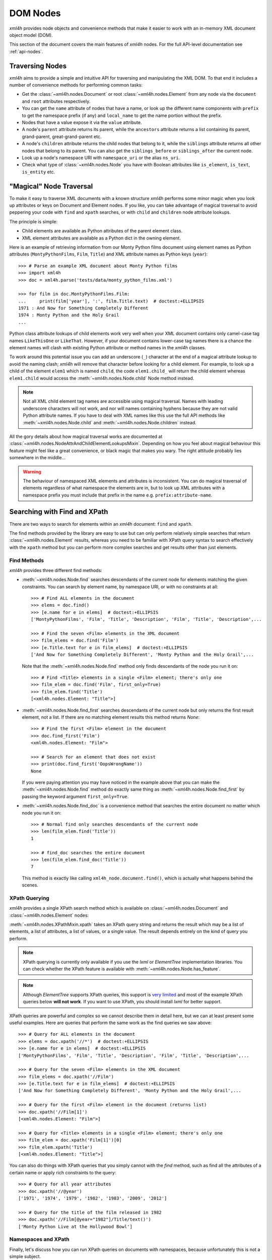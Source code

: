 =========
DOM Nodes
=========

*xml4h* provides node objects and convenience methods that make it easier to
work with an in-memory XML document object model (DOM).

This section of the document covers the main features of *xml4h* nodes.
For the full API-level documentation see :ref:`api-nodes`.


Traversing Nodes
----------------

*xml4h* aims to provide a simple and intuitive API for traversing and
manipulating the XML DOM. To that end it includes a number of convenience
methods for performing common tasks:

- Get the :class:`~xml4h.nodes.Document` or root :class:`~xml4h.nodes.Element`
  from any node via the ``document`` and ``root`` attributes respectively.
- You can get the ``name`` attribute of nodes that have a name, or look up
  the different name components with ``prefix`` to get the namespace prefix
  (if any) and ``local_name`` to get the name portion without the prefix.
- Nodes that have a value expose it via the ``value`` attribute.
- A node's ``parent`` attribute returns its parent, while the ``ancestors``
  attribute returns a list containing its parent, grand-parent,
  great-grand-parent etc.
- A node's ``children`` attribute returns the child nodes that belong to it,
  while the ``siblings`` attribute returns all other nodes that belong to its
  parent. You can also get the ``siblings_before`` or ``siblings_after`` the
  current node.
- Look up a node's namespace URI with ``namespace_uri`` or the alias
  ``ns_uri``.
- Check what type of :class:`~xml4h.nodes.Node` you have with Boolean
  attributes like ``is_element``, ``is_text``, ``is_entity`` etc.


.. _magical-node-traversal:

"Magical" Node Traversal
------------------------

To make it easy to traverse XML documents with a known structure *xml4h*
performs some minor magic when you look up attributes or keys on Document
and Element nodes.  If you like, you can take advantage of magical traversal
to avoid peppering your code with ``find`` and ``xpath`` searches, or with
``child`` and ``children`` node attribute lookups.

The principle is simple:

- Child elements are available as Python attributes of the parent element
  class.
- XML element attributes are available as a Python dict in the owning element.

Here is an example of retrieving information from our Monty Python films
document using element names as Python attributes (``MontyPythonFilms``,
``Film``, ``Title``) and XML attribute names as Python keys (``year``)::

    >>> # Parse an example XML document about Monty Python films
    >>> import xml4h
    >>> doc = xml4h.parse('tests/data/monty_python_films.xml')

    >>> for film in doc.MontyPythonFilms.Film:
    ...     print(film['year'], ':', film.Title.text)  # doctest:+ELLIPSIS
    1971 : And Now for Something Completely Different
    1974 : Monty Python and the Holy Grail
    ...

Python class attribute lookups of child elements work very well when your XML
document contains only camel-case tag names ``LikeThisOne`` or ``LikeThat``.
However, if your document contains lower-case tag names there is a chance the
element names will clash with existing Python attribute or method names in the
*xml4h* classes.

To work around this potential issue you can add an underscore (``_``)
character at the end of a magical attribute lookup to avoid the naming clash;
*xml4h* will remove that character before looking for a child element. For
example, to look up a child of the element ``elem1`` which is named ``child``,
the code ``elem1.child_`` will return the child element whereas ``elem1.child``
would access the :meth:`~xml4h.nodes.Node.child` Node method instead.

.. note::
   Not all XML child element tag names are accessible using magical traversal.
   Names with leading underscore characters will not work, and nor will names
   containing hyphens because they are not valid Python attribute names. If you
   have to deal with XML names like this use the full API methods like
   :meth:`~xml4h.nodes.Node.child` and :meth:`~xml4h.nodes.Node.children`
   instead.

All the gory details about how magical traversal works are documented at
:class:`~xml4h.nodes.NodeAttrAndChildElementLookupsMixin`.  Depending on how
you feel about magical behaviour this feature might feel like a great
convenience, or black magic that makes you wary. The right attitude probably
lies somewhere in the middle...

.. warning::
   The behaviour of namespaced XML elements and attributes is inconsistent.
   You can do magical traversal of elements regardless of what namespace the
   elements are in, but to look up XML attributes with a namespace prefix
   you must include that prefix in the name e.g. ``prefix:attribute-name``.


Searching with Find and XPath
-----------------------------

There are two ways to search for elements within an *xml4h* document: ``find``
and ``xpath``.

The find methods provided by the library are easy to use but can only perform
relatively simple searches that return :class:`~xml4h.nodes.Element` results,
whereas you need to be familiar with XPath query syntax to search effectively
with the ``xpath`` method but you can perform more complex searches and get
results other than just elements.

Find Methods
............

*xml4h* provides three different find methods:

- :meth:`~xml4h.nodes.Node.find` searches descendants of the current node for
  elements matching the given constraints. You can search by element name,
  by namespace URI, or with no constraints at all::

      >>> # Find ALL elements in the document
      >>> elems = doc.find()
      >>> [e.name for e in elems]  # doctest:+ELLIPSIS
      ['MontyPythonFilms', 'Film', 'Title', 'Description', 'Film', 'Title', 'Description',...

      >>> # Find the seven <Film> elements in the XML document
      >>> film_elems = doc.find('Film')
      >>> [e.Title.text for e in film_elems]  # doctest:+ELLIPSIS
      ['And Now for Something Completely Different', 'Monty Python and the Holy Grail',...

  Note that the :meth:`~xml4h.nodes.Node.find` method only finds descendants
  of the node you run it on::

      >>> # Find <Title> elements in a single <Film> element; there's only one
      >>> film_elem = doc.find('Film', first_only=True)
      >>> film_elem.find('Title')
      [<xml4h.nodes.Element: "Title">]

- :meth:`~xml4h.nodes.Node.find_first` searches descendants of the current
  node but only returns the first result element, not a list. If there are no
  matching element results this method returns *None*::

      >>> # Find the first <Film> element in the document
      >>> doc.find_first('Film')
      <xml4h.nodes.Element: "Film">

      >>> # Search for an element that does not exist
      >>> print(doc.find_first('OopsWrongName'))
      None

  If you were paying attention you may have noticed in the example above that
  you can make the :meth:`~xml4h.nodes.Node.find` method do exactly same thing
  as :meth:`~xml4h.nodes.Node.find_first` by passing the keyword argument
  ``first_only=True``.

- :meth:`~xml4h.nodes.Node.find_doc` is a convenience method that searches the
  entire document no matter which node you run it on::

      >>> # Normal find only searches descendants of the current node
      >>> len(film_elem.find('Title'))
      1

      >>> # find_doc searches the entire document
      >>> len(film_elem.find_doc('Title'))
      7

  This method is exactly like calling ``xml4h_node.document.find()``, which is
  actually what happens behind the scenes.

XPath Querying
..............

*xml4h* provides a single XPath search method which is available on
:class:`~xml4h.nodes.Document` and :class:`~xml4h.nodes.Element` nodes:

:meth:`~xml4h.nodes.XPathMixin.xpath` takes an XPath query string and returns
the result which may be a list of elements, a list of attributes, a list of
values, or a single value. The result depends entirely on the kind of query you
perform.

.. note::
   XPath querying is currently only available if you use the *lxml* or
   *ElementTree* implementation libraries. You can check whether the XPath
   feature is available with :meth:`~xml4h.nodes.Node.has_feature`.

.. note::
   Although *ElementTree* supports XPath queries, this support is
   `very limited <http://effbot.org/zone/element-xpath.htm>`_ and most of the
   example XPath queries below **will not work**. If you want to use XPath, you
   should install *lxml* for better support.

XPath queries are powerful and complex so we cannot describe them in detail
here, but we can at least present some useful examples. Here are queries that
perform the same work as the find queries we saw above::

      >>> # Query for ALL elements in the document
      >>> elems = doc.xpath('//*')  # doctest:+ELLIPSIS
      >>> [e.name for e in elems]  # doctest:+ELLIPSIS
      ['MontyPythonFilms', 'Film', 'Title', 'Description', 'Film', 'Title', 'Description',...

      >>> # Query for the seven <Film> elements in the XML document
      >>> film_elems = doc.xpath('//Film')
      >>> [e.Title.text for e in film_elems]  # doctest:+ELLIPSIS
      ['And Now for Something Completely Different', 'Monty Python and the Holy Grail',...

      >>> # Query for the first <Film> element in the document (returns list)
      >>> doc.xpath('//Film[1]')
      [<xml4h.nodes.Element: "Film">]

      >>> # Query for <Title> elements in a single <Film> element; there's only one
      >>> film_elem = doc.xpath('Film[1]')[0]
      >>> film_elem.xpath('Title')
      [<xml4h.nodes.Element: "Title">]

You can also do things with XPath queries that you simply cannot with the
*find* method, such as find all the attributes of a certain name or apply
rich constraints to the query::

      >>> # Query for all year attributes
      >>> doc.xpath('//@year')
      ['1971', '1974', '1979', '1982', '1983', '2009', '2012']

      >>> # Query for the title of the film released in 1982
      >>> doc.xpath('//Film[@year="1982"]/Title/text()')
      ['Monty Python Live at the Hollywood Bowl']


Namespaces and XPath
....................

Finally, let's discuss how you can run XPath queries on documents with
namespaces, because unfortunately this is not a simple subject.

First, you need to understand that if you are working with a namespaced
document your XPath queries must refer to those namespaces or they will not
find anything::

    >>> # Parse a namespaced version of the Monty Python Films doc
    >>> ns_doc = xml4h.parse('tests/data/monty_python_films.ns.xml')
    >>> ns_doc.write(indent=True)  #doctest:+ELLIPSIS
    <?xml version="1.0" encoding="utf-8"?>
    <MontyPythonFilms source="http://en.wikipedia.org/wiki/Monty_Python" xmlns="uri:monty-python" xmlns:work="uri:artistic-work">
        <work:Film year="1971">
            <Title>And Now for Something Completely Different</Title>
            ...

    >>> # XPath queries without prefixes won't find namespaced elements
    >>> ns_doc.xpath('//Film')
    []

To refer to namespaced nodes in your query the namespace must have a prefix
alias assigned to it. You can specify prefixes when you call the *xpath* method
by providing a ``namespaces`` keyword argument with a dictionary of
alias-to-URI mappings::

    >>> # Specify explicit prefix alias mappings
    >>> films = ns_doc.xpath('//x:Film', namespaces={'x': 'uri:artistic-work'})
    >>> len(films)
    7

Or, preferably, if your document node already has prefix mappings you can use
them directly::

    >>> # Our root node already has a 'work' prefix defined...
    >>> ns_doc.root['xmlns:work']
    'uri:artistic-work'

    >>> # ...so we can use this prefix directly
    >>> films = ns_doc.root.xpath('//work:Film')
    >>> len(films)
    7

Another gotcha is when a document has a default namespace. The default
namespace applies to every descendent node without its own namespace, but XPath
doesn't have a good way of dealing with this since there is no such thing as
a "default namespace" prefix alias.

*xml4h* helps out by providing just such an alias: the underscore (``_``)::

    >>> # Our document root has a default namespace
    >>> ns_doc.root.ns_uri
    'uri:monty-python'

    >>> # You need a prefix alias that refers to the default namespace
    >>> ns_doc.xpath('//Title')
    []

    >>> # You could specify it explicitly...
    >>> titles = ns_doc.xpath('//x:Title',
    ...                       namespaces={'x': ns_doc.root.ns_uri})
    >>> len(titles)
    7

    >>> # ...or use xml4h's special default namespace prefix: _
    >>> titles = ns_doc.xpath('//_:Title')
    >>> len(titles)
    7


Filtering Node Lists
--------------------

Many *xml4h* node attributes return a list of nodes as a
:class:`~xml4h.nodes.NodeList` object which confers some special filtering
powers.  You get this special node list object from attributes like
``children``, ``ancestors``, and ``siblings``, and from the ``find`` search
method if it has element results.

Here are some examples of how you can easily filter a
:class:`~xml4h.nodes.NodeList` to get just the
nodes you need:

- Get the first child node using the ``filter`` method::

      >>> # Filter to get just the first child
      >>> doc.root.children.filter(first_only=True)
      <xml4h.nodes.Element: "Film">

      >>> # The document has 7 <Film> element children of the root
      >>> len(doc.root.children)
      7

- Get the first child node by treating ``children`` as a callable::

      >>> doc.root.children(first_only=True)
      <xml4h.nodes.Element: "Film">

  When you treat the node list as a callable it calls the ``filter`` method
  behind the scenes, but since doing it the callable way is quicker and
  clearer in code we will use that approach from now on.

- Get the first child node with the ``child`` filtering method, which accepts
  the same constraints as the ``filter`` method::

      >>> doc.root.child()
      <xml4h.nodes.Element: "Film">

      >>> # Apply filtering with child
      >>> print(doc.root.child('WrongName'))
      None

- Get the first of a set of children with the ``first`` attribute::

      >>> doc.root.children.first
      <xml4h.nodes.Element: "Film">


- Filter the node list by name::

      >>> for n in doc.root.children('Film'):
      ...     print(n.Title.text)
      And Now for Something Completely Different
      Monty Python and the Holy Grail
      Monty Python's Life of Brian
      Monty Python Live at the Hollywood Bowl
      Monty Python's The Meaning of Life
      Monty Python: Almost the Truth (The Lawyer's Cut)
      A Liar's Autobiography: Volume IV

      >>> len(doc.root.children('WrongName'))
      0

  .. note::
     Passing a node name as the first argument will match the *local* name of
     a node. You can match the full node name, which might include a prefix
     for example, with a call like: ``.children(name='SomeName')``.

- Filter with a custom function::

      >>> # Filter to films released in the year 1979
      >>> for n in doc.root.children('Film',
      ...         filter_fn=lambda node: node.attributes['year'] == '1979'):
      ...     print(n.Title.text)
      Monty Python's Life of Brian


Manipulating Nodes and Elements
-------------------------------

*xml4h* provides simple methods to manipulate the structure and content of an
XML DOM. The methods available depend on the kind of node you are interacting
with, and by far the majority are for working with
:class:`~xml4h.nodes.Element` nodes.


Delete a Node
.............

Any node can be removes from its owner document with
:meth:`~xml4h.nodes.Node.delete`::

    >>> # Before deleting a Film element there are 7 films
    >>> len(doc.MontyPythonFilms.Film)
    7

    >>> doc.MontyPythonFilms.children('Film')[-1].delete()
    >>> len(doc.MontyPythonFilms.Film)
    6

.. note::
   By default deleting a node also destroys it, but it can optionally be left
   intact after removal from the document by including the ``destroy=False``
   option.

Name and Value Attributes
.........................

Many nodes have low-level name and value properties that can be read from and
written to.  Nodes with names and values include Text, CDATA, Comment,
ProcessingInstruction, Attribute, and Element nodes.

Here is an example of accessing the low-level name and value properties of a
Text node::

    >>> text_node = doc.MontyPythonFilms.child('Film').child('Title').child()
    >>> text_node.is_text
    True

    >>> text_node.name
    '#text'
    >>> text_node.value
    'And Now for Something Completely Different'

And here is the same for an Attribute node::

    >>> # Access the name/value properties of an Attribute node
    >>> year_attr = doc.MontyPythonFilms.child('Film').attribute_node('year')
    >>> year_attr.is_attribute
    True

    >>> year_attr.name
    'year'
    >>> year_attr.value
    '1971'

The name attribute of a node is not necessarily a plain string, in the case of
nodes within a defined namespaced the ``name`` attribute may comprise two
components: a ``prefix`` that represents the namespace, and a ``local_name``
which is the plain name of the node ignoring the namespace. For more
information on namespaces see :ref:`xml4h-namespaces`.

Import a Node and its Descendants
.................................

In addition to manipulating nodes in a single XML document directly, you can
also import a node (and all its descendant) from another document using a node
clone or transplant operation.

There are two ways to import a node and its descendants:

- Use the :meth:`~xml4h.nodes.Node.clone_node` Node method or
  :meth:`~xml4h.builder.Builder.clone` Builder method to copy a node into your
  document without removing it from its original document.
- Use the :meth:`~xml4h.nodes.Node.transplant_node` Node method or
  :meth:`~xml4h.builder.Builder.transplant` Builder method to transplant a node
  into your document and remove it from its original document.

Here is an example of transplanting a node into a document (which also happens
to undo the damage we did to our example DOM in the ``delete()`` example
above)::

    >>> # Build a new document containing a Film element
    >>> film_builder = (xml4h.build('DeletedFilm')
    ...     .element('Film').attrs(year='1971')
    ...         .element('Title')
    ...             .text('And Now for Something Completely Different').up()
    ...         .element('Description').text(
    ...             "A collection of sketches from the first and second TV"
    ...             " series of Monty Python's Flying Circus purposely"
    ...             " re-enacted and shot for film.")
    ...     )

    >>> # Transplant the Film element from the new document
    >>> node_to_transplant = film_builder.root.child('Film')
    >>> doc.MontyPythonFilms.transplant_node(node_to_transplant)
    >>> len(doc.MontyPythonFilms.Film)
    7

When you transplant a node from another document it is removed from that
document::

    >>> # After transplanting the Film node it is no longer in the original doc
    >>> len(film_builder.root.find('Film'))
    0

If you need to leave the original document unchanged when importing a node use
the clone methods instead.

Working with Elements
.....................

Element nodes have the most methods to access and manipulate their content,
which is fitting since this is the most useful type of node and you will deal
with elements regularly.

The leaf elements in XML documents often have one or more
:class:`~xml4h.nodes.Text` node children that contain the element's data
content. While you could iterate over such text nodes as child nodes, *xml4h*
provides the more convenient text accessors you would expect::

    >>> title_elem = doc.MontyPythonFilms.Film[0].Title
    >>> orig_title = title_elem.text
    >>> orig_title
    'And Now for Something Completely Different'

    >>> title_elem.text = 'A new, and wrong, title'
    >>> title_elem.text
    'A new, and wrong, title'

    >>> # Let's put it back the way it was...
    >>> title_elem.text = orig_title

Elements also have attributes that can be manipulated in a number of ways.

Look up an element's attributes with:

- the :meth:`~xml4h.nodes.Element.attributes` attribute (or aliases ``attrib``
  and ``attrs``) that return an ordered dictionary of attribute names and
  values::

      >>> film_elem = doc.MontyPythonFilms.Film[0]
      >>> film_elem.attributes
      <xml4h.nodes.AttributeDict: [('year', '1971')]>

- or by obtaining an element's attributes as :class:`~xml4h.nodes.Attribute`
  nodes, though that is only likely to be useful in unusual circumstances::

      >>> film_elem.attribute_nodes
      [<xml4h.nodes.Attribute: "year">]

      >>> # Get a specific attribute node by name or namespace URI
      >>> film_elem.attribute_node('year')
      <xml4h.nodes.Attribute: "year">

- and there's also the "magical" keyword lookup technique discussed in
  :ref:`magical-node-traversal` for quickly grabbing attribute values.

Set attribute values with:

- the :meth:`~xml4h.nodes.Element.set_attributes` method, which allows you to
  add attributes without replacing existing ones. This method also supports
  defining XML attributes as a dictionary, list of name/value pairs, or
  keyword arguments::

      >>> # Set/add attributes as a dictionary
      >>> film_elem.set_attributes({'a1': 'v1'})

      >>> # Set/add attributes as a list of name/value pairs
      >>> film_elem.set_attributes([('a2', 'v2')])

      >>> # Set/add attributes as keyword arguments
      >>> film_elem.set_attributes(a3='v3', a4=4)

      >>> film_elem.attributes
      <xml4h.nodes.AttributeDict: [('a1', 'v1'), ('a2', 'v2'), ('a3', 'v3'), ('a4', '4'), ('year', '1971')]>

- the setter version of the :attr:`~xml4h.nodes.Element.attributes` attribute,
  which replaces any existing attributes with the new set::

      >>> film_elem.attributes = {'year': '1971', 'note': 'funny'}
      >>> film_elem.attributes
      <xml4h.nodes.AttributeDict: [('note', 'funny'), ('year', '1971')]>

Delete attributes from an element by:

- using Python's delete-in-dict technique::

      >>> del(film_elem.attributes['note'])
      >>> film_elem.attributes
      <xml4h.nodes.AttributeDict: [('year', '1971')]>

- or by calling the ``delete()`` method on an :class:`~xml4h.nodes.Attribute`
  node.

Finally, the :class:`~xml4h.nodes.Element` class provides a number of methods
for programmatically adding child nodes, for cases where you would rather work
directly with nodes instead of using a :ref:`builder`.

The most complex of these methods is :meth:`~xml4h.nodes.Element.add_element`
which allows you to add a named child element, and to optionally to set the new
element's namespace, text content, and attributes all at the same time. Let's
try an example::

    >>> # Add a Film element with an attribute
    >>> new_film_elem = doc.MontyPythonFilms.add_element(
    ...     'Film', attributes={'year': 'never'})

    >>> # Add a Description element with text content
    >>> desc_elem = new_film_elem.add_element(
    ...     'Description', text='Just testing...')

    >>> # Add a Title element with text *before* the description element
    >>> title_elem = desc_elem.add_element(
    ...     'Title', text='The Film that Never Was', before_this_element=True)

    >>> print(doc.MontyPythonFilms.Film[-1].xml())
    <Film year="never">
        <Title>The Film that Never Was</Title>
        <Description>Just testing...</Description>
    </Film>

There are similar methods for handling simpler cases like adding text nodes,
comments etc. Here is an example of adding text nodes::

    >>> # Add a text node
    >>> title_elem = doc.MontyPythonFilms.Film[-1].Title
    >>> title_elem.add_text(', and Never Will Be')

    >>> title_elem.text
    'The Film that Never Was, and Never Will Be'

Refer to the :class:`~xml4h.nodes.Element` documentation for more information
about the other methods for adding nodes.


.. _wrap-unwrap-nodes:

Wrapping and Unwrapping *xml4h* Nodes
-------------------------------------

You can easily convert to or from *xml4h*'s wrapped version of an
implementation node. For example, if you prefer the *lxml* library's
`ElementMaker <http://lxml.de/tutorial.html#the-e-factory>`_ document builder
approach to the :ref:`xml4h Builder <builder>`, you can create a document
in *lxml*...

::

    >>> from lxml.builder import ElementMaker
    >>> E = ElementMaker()
    >>> lxml_doc = E.DocRoot(
    ...     E.Item(
    ...         E.Name('Item 1'),
    ...         E.Value('Value 1')
    ...     ),
    ...     E.Item(
    ...         E.Name('Item 2'),
    ...         E.Value('Value 2')
    ...     )
    ... )
    >>> lxml_doc  # doctest:+ELLIPSIS
    <Element DocRoot at ...

...and then convert (or, more accurately, wrap) the *lxml* nodes with the
appropriate adapter to make them *xml4h* versions::

    >>> # Convert lxml Document to xml4h version
    >>> xml4h_doc = xml4h.LXMLAdapter.wrap_document(lxml_doc)
    >>> xml4h_doc.children
    [<xml4h.nodes.Element: "Item">, <xml4h.nodes.Element: "Item">]

    >>> # Get an element within the lxml document
    >>> lxml_elem = list(lxml_doc)[0]
    >>> lxml_elem  # doctest:+ELLIPSIS
    <Element Item at ...

    >>> # Convert lxml Element to xml4h version
    >>> xml4h_elem = xml4h.LXMLAdapter.wrap_node(lxml_elem, lxml_doc)
    >>> xml4h_elem  # doctest:+ELLIPSIS
    <xml4h.nodes.Element: "Item">

You can reach the underlying XML implementation document or node at any time
from an *xml4h* node::

    >>> # Get an xml4h node's underlying implementation node
    >>> xml4h_elem.impl_node  # doctest:+ELLIPSIS
    <Element Item at ...
    >>> xml4h_elem.impl_node == lxml_elem
    True

    >>> # Get the underlying implementatation document from any node
    >>> xml4h_elem.impl_document  # doctest:+ELLIPSIS
    <Element DocRoot at ...
    >>> xml4h_elem.impl_document == lxml_doc
    True

